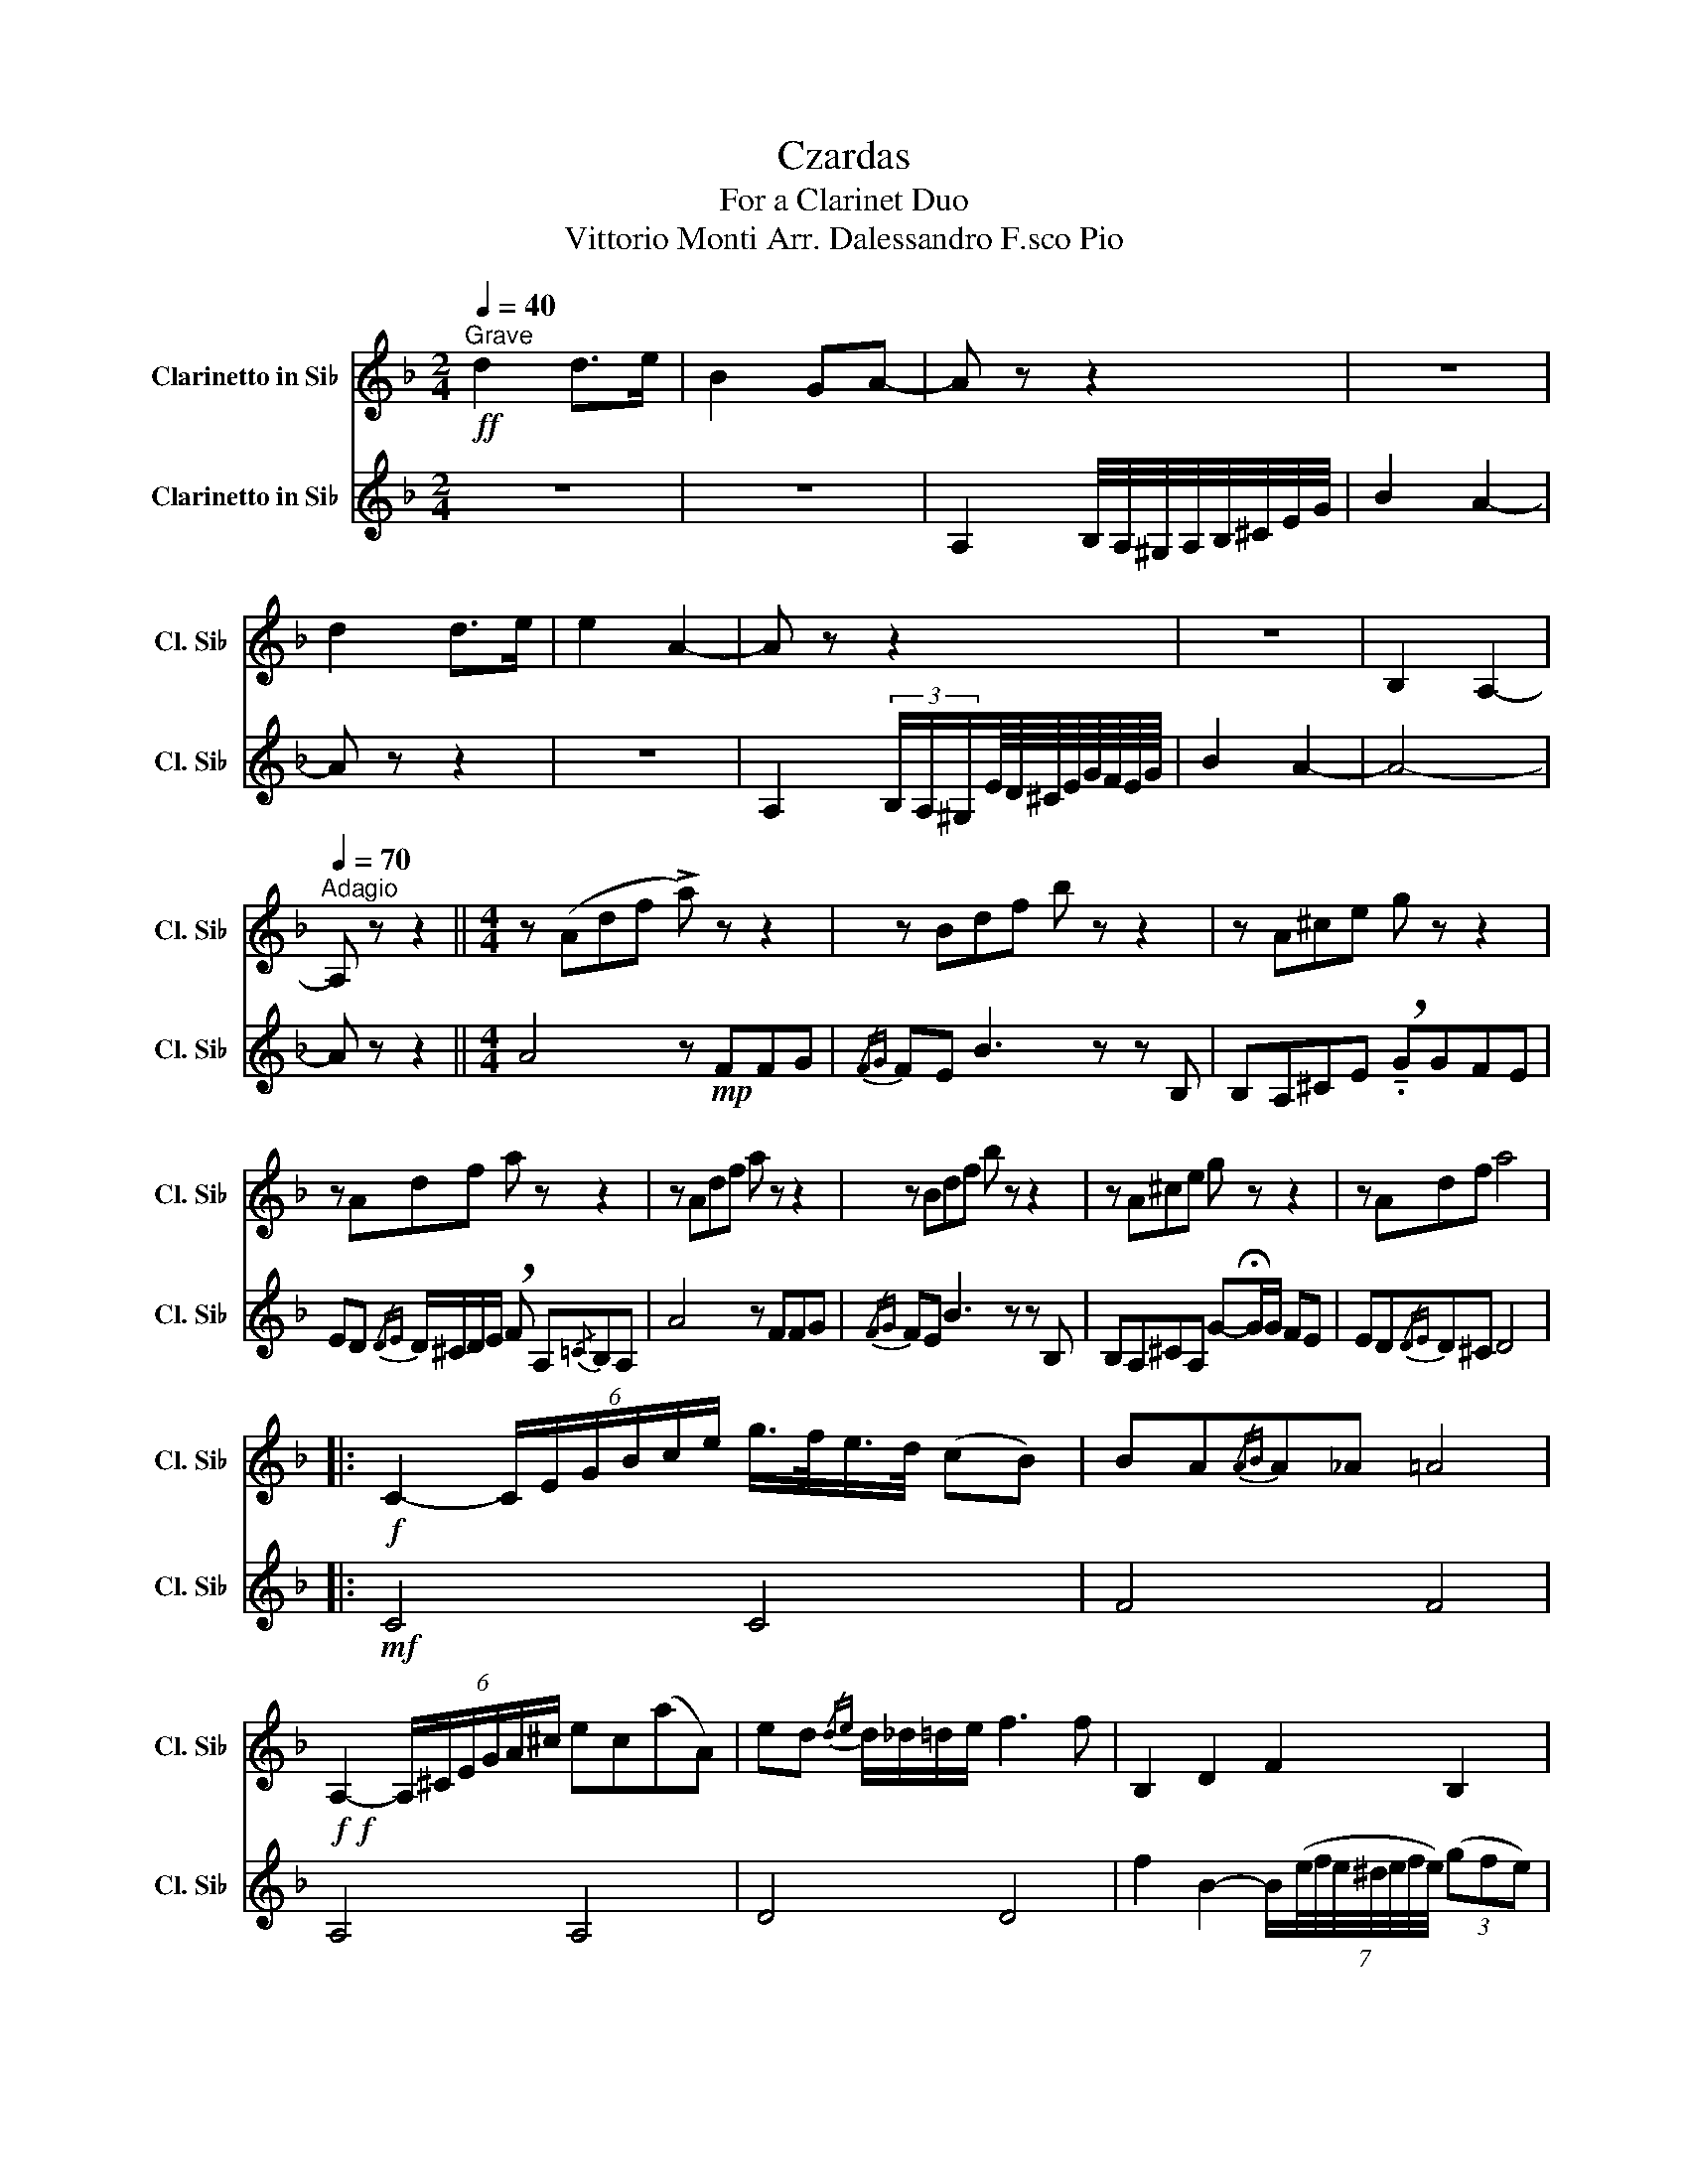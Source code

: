 X:1
T:Czardas
T:For a Clarinet Duo
T: Vittorio Monti Arr. Dalessandro F.sco Pio
%%score 1 2
L:1/8
Q:1/4=40
M:2/4
K:none
V:1 treble transpose=-2 nm="Clarinetto in Si♭" snm="Cl. Si♭"
V:2 treble transpose=-2 nm="Clarinetto in Si♭" snm="Cl. Si♭"
V:1
[K:F]"^Grave"!ff! d2 d>e | B2 GA- | A z z2 | z4 | d2 d>e | e2 A2- | A z z2 | z4 | B,2 A,2- | %9
[Q:1/4=70]"^Adagio" A, z z2 ||[M:4/4] z (Adf !>!a) z z2 | z Bdf b z z2 | z A^ce g z z2 | %13
 z Adf a z z2 | z Adf a z z2 | z Bdf b z z2 | z A^ce g z z2 | z Adf a4 |: %18
!f! C2- (6:4:6C/E/G/B/c/e/ g/>f/e/>d/ (cB) | BA{/AB}A_A =A4 | %20
!f!!f! A,2- (6:4:6A,/^C/E/G/A/^c/ ec((aA)) | ed{/de} d/_d/=d/e/ f3 f | B,2 D2 F2 B,2 | %23
!f! e2 A2-"^Rit."[Q:1/4=55] A[Q:1/4=52]^G/[Q:1/4=49]A/ B/[Q:1/4=45]A/[Q:1/4=42]!fermata!c/>[Q:1/4=31]B/ | %24
{/Bc} B/A/{/AB}A/G/{/GA} G/F/{/FG}F/E/[Q:1/4=70]"^a Tempo" A3 E | ED{/DE}.D.^C D2 z2 :: %26
[M:2/4][Q:1/4=176]"^Allegro vivace"!f!"^2a volta 8a sopra" .d.d' z .b | z .a z .f | .e !>!d2 .^c | %29
 !>!d3 z | d/e/f/e/ d/e/f/e/ | d/e/f/e/ d/e/f/d/ | .f !>!e2 .^d |"_sim" !>!e2 z2 | E,.A A,.A | %35
 E,.A A,.A | F,.F _D.F | B,.F A,.F | ._D2 .A,2 | ._D2 .A,2 | .A2 .F2 | .D2 A,2 ::!mf! .C.G E.G | %43
 G,.G C.G | .F,.F C.F | (F2 E2) |{/AB} A/^G/A/^c/ e/g/e/c/ | A/^G/A/^c/ e/g/e/c/ | %48
 A/^G/A/=B/ ^c/d/^d/e/ | f2 z2 |[Q:1/4=184]"^Rall. 2nd time" b/a/g/a/[Q:1/4=174] b/a/g/a/ | %51
[Q:1/4=164] b/a/g/a/[Q:1/4=154] b/a/g/b/ |[Q:1/4=144] a/g/f/g/[Q:1/4=134] a/g/f/g/ | %53
[Q:1/4=124] a/g/f/g/[Q:1/4=114] a/g/f/a/ |[Q:1/4=105] A/B/^c/d/[Q:1/4=100] e/f/g/a/ | %55
[Q:1/4=95] b/a/g/f/[Q:1/4=90] e/d/^c/A/ |[Q:1/4=85] .e[Q:1/4=82] !>!d2 .^c |1 d2 z2 :|2 %58
[K:D][M:4/8][Q:1/4=60]"^Lento" d2 z2 || %59
[K:F][M:2/4][Q:1/4=164]"^Presto"!f!!mf!{/cd} c/=B/c/e/ g/b/g/e/ | c/=B/c/e/ g/b/g/e/ | %61
 B/A/B/c/ d/e/f/g/ | a2 z2 | .^C.G A,.G | E.G ^C.G | D.F A,.F | D2 A,2 | b/a/g/a/ b/a/g/a/ | %68
 b/a/g/a/ b/a/g/b/ | a/g/f/g/ a/g/f/g/ | a/g/f/g/ a/g/f/e/ | A/B/^c/d/ e/f/g/a/ | %72
 ^c/d/e/^f/ g/a/=b/^c'/ ||[K:D]!<(!!<(!!<(!!<(! !fermata!d'4!<)!!<)!!<)!!<)! |!f!!ff! .d.d' z .b | %75
 z .a z .f | .e !>!d2 .c | !>!d2 z2 | .d/.e/.f/.e/ .d/.e/.f/.e/ | .d/.e/.f/.e/ .d/.e/.f/.d/ | %80
 .f !>!e2 ._e |"^sim." !>!e2 z2 | DB, G,B, | DB, G,B, | DA, CA, | B,A A,A | .E2 .A,2 | .E2 .A,2 | %88
 (3z2 !>!e2 !>!^e2 | (3!>!f2 !>!g2 !>!^g2 | dd' z b | z a z f | e d2 c | d2 z2 | %94
 d/e/f/e/ d/e/f/e/ | d/e/f/e/ d/e/f/d/ | f e2 ^d | e2 z2 | g/a/b/a/ g/a/b/a/ | g/a/b/a/ g/b/a/g/ | %100
 DA, CA, | B,A, AA, | e/^d/e/f/ g/f/g/a/ | b/a/^g/a/ ^a/b/^b/c'/ |[M:2/4] !>!d'2 z2 | !>!f'2 z2 | %106
 !>!!fermata!a'4 |] %107
V:2
[K:F] z4 | z4 | A,2 B,/4A,/4^G,/4A,/4B,/4^C/4E/4G/4 | B2 A2- | A z z2 | z4 | %6
 A,2 (3B,/A,/^G,/E/8D/8^C/8E/8G/8F/8E/8G/8 | B2 A2- | A4- | A z z2 ||[M:4/4] A4 z!mp! FFG | %11
{/FG} FE B3 z z B, | B,A,^CE !breath!!tenuto!.GGFE | ED{/DE} D/^C/D/E/ !breath!F A,{/=C}B,A, | %14
 A4 z FFG |{/FG} FE B3 z z B, | B,A,^CA, G-!fermata!G/G/ FE | ED{/DE}D^C D4 |:!mf! C4 C4 | F4 F4 | %20
 A,4 A,4 | D4 D4 | f2 B2- B/(7:6:7(e/4f/4e/4^d/4e/4f/4e/4) (3(gfe) | A,2 _D2 E2 A,2 | A,4 _D4 | %25
 E2 A,2 D2 z2 ::[M:2/4]!mf! D.F A,.F |!mf! D.F A,.F |!mf! D.F A,.F |!mf! D.F A,.F |!mf! D.F A,.F | %31
!mf! D.F A,.F | G,.G B,.G | G,.G B,.G | g/a/b/a/ g/a/b/a/ | g/a/b/a/ g/a/b/g/ | f/g/a/g/ f/g/a/g/ | %37
 f/g/a/g/ f/g/a/f/ | A/B/^c/^d/ e/f/g/a/ | b/a/g/f/ e/d/^c/A/ | e d2 ^c | .d2 z2 :: %42
!f!{/cd} c/=B/c/e/ g/b/g/e/ | c/=B/c/e/ g/b/g/e/ | B/A/B/c/ d/e/f/g/ | a2 z2 | ^C.G A,.G | %47
 E.G ^C.G | D.F A,.F | (D2 A,2) | .G,.E E,.E | G,.E E,.E | A,.C D.C | F,.C A,.C | z .^C z .C | %55
 z .^C z .C | z .D z .D |1 D2 z2 :|2[K:D][M:4/8] D2 z2 ||[K:F][M:2/4]!mf! .C.G E.G | G,.G C.G | %61
 .F,.F C.F | F2 E2 |{/AB} A/^G/A/^c/ e/g/e/c/ | A/^G/A/^c/ e/g/e/c/ | A/^G/A/=B/ ^c/d/^d/e/ | %66
 f2 z2 | .G,.E E,.E | G,.E G,.E | A,.C D.C | F,.C A,.C | E,.C A,.C | E,.C A,.C || %73
[K:D]!<(!!<(!!<(!!<(!!<(! !fermata!D4!<)!!<)!!<)!!<)!!<)! |!f! DF A,F | DF A,F | DF A,F | DF A,F | %78
 DF A,F | DF A,F | E,C A,C | E,C A,C | g/a/b/a/ g/a/b/a/ | g/a/b/a/ g/b/a/g/ | f/g/a/g/ f/g/a/g/ | %85
 f/g/a/g/ f/a/g/f/ | e/f/_a/f/ e/f/a/f/ | e/f/_a/f/ e/f/a/f/ | (3a2 !>!A,2 !>!^A,2 | %89
 (3!>!B,2 !>!^B,2 !>!C2 | !>!A,F A,F | DF A,F | DF A,F | DF A,F | DF A,F | DF A,F | E,C A,C | %97
 E,C A,C | DB, G,B, | DB, A,B, | f/g/a/g/ f/g/a/g/ | f/g/a/g/ f/g/a/f/ | E/^D/E/F/ G/F/G/A/ | %103
 B/A/^G/A/ ^A/B/=c/^c/ |[M:2/4] !>!d2 z2 | !>!A2 z2 | !>!!fermata!D4 |] %107

